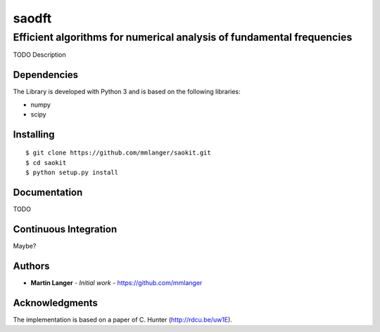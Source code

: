 ******
saodft
******

Efficient algorithms for numerical analysis of fundamental frequencies
######################################################################

TODO Description


Dependencies
============

The Library is developed with Python 3 and is based on the following libraries:

* numpy
* scipy

Installing
==========

::

   $ git clone https://github.com/mmlanger/saokit.git
   $ cd saokit
   $ python setup.py install

Documentation
=============

TODO

Continuous Integration
======================

Maybe?

Authors
=======
* **Martin Langer** - *Initial work* - https://github.com/mmlanger


Acknowledgments
===============
The implementation is based on a paper of C. Hunter (http://rdcu.be/uw1E).
